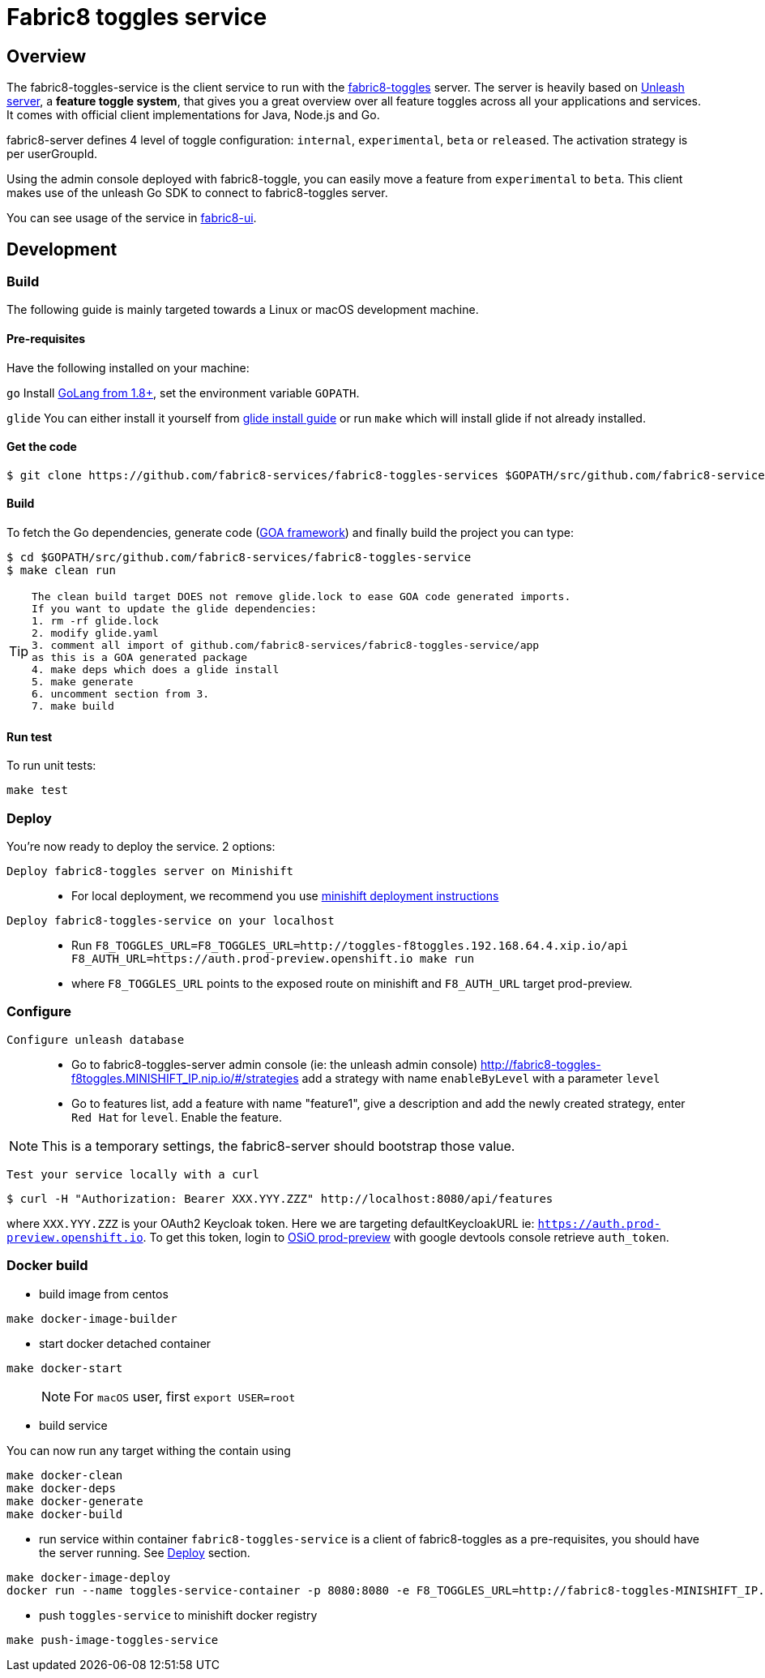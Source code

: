 = Fabric8 toggles service

// Settings:
:allow-uri-read:
:safe: unsafe
:idprefix:
:idseparator: -
ifndef::env-github[:icons: font]
ifdef::env-github,env-browser[]
:toc: macro
:toclevels: 1
endif::[]
ifdef::env-github[]
:branch: master
:status:
:outfilesuffix: .adoc
:!toc-title:
:caution-caption: :fire:
:important-caption: :exclamation:
:note-caption: :paperclip:
:tip-caption: :bulb:
:warning-caption: :warning:
endif::[]

toc::[]

== Overview

The fabric8-toggles-service is the client service to run with the link:https://github.com/fabric8-services/fabric8-toggles/[fabric8-toggles] server.
The server is heavily based on link:https://github.com/Unleash/unleash[Unleash server], a *feature toggle system*, that gives you a great overview over all feature toggles across all your applications and services.
It comes with official client implementations for Java, Node.js and Go.

fabric8-server defines 4 level of toggle configuration: `internal`, `experimental`, `beta` or `released`.
The activation strategy is per userGroupId.

Using the admin console deployed with fabric8-toggle, you can easily
move a feature from `experimental` to `beta`.
This client makes use of the unleash Go SDK to connect to fabric8-toggles server.

You can see usage of the service in link:https://github.com/fabric8-ui/fabric8-ui[fabric8-ui].

== Development

=== Build

The following guide is mainly targeted towards a Linux or macOS development
machine.

==== Pre-requisites

Have the following installed on your machine:

`go` Install link:https://golang.org/dl/[GoLang from 1.8+], set the environment variable `GOPATH`.

`glide` You can either install it yourself from link:https://github.com/Masterminds/glide#install[glide install guide]
or run `make` which will install glide if not already installed.

==== Get the code

```sh
$ git clone https://github.com/fabric8-services/fabric8-toggles-services $GOPATH/src/github.com/fabric8-services/fabric8-toggles-service
```

==== Build

To fetch the Go dependencies, generate code (link:https://github.com/goadesign/goa[GOA framework]) and finally build the project you can
type:

[source,shell]
----
$ cd $GOPATH/src/github.com/fabric8-services/fabric8-toggles-service
$ make clean run
----

[TIP]
====
 The clean build target DOES not remove glide.lock to ease GOA code generated imports.
 If you want to update the glide dependencies:
 1. rm -rf glide.lock
 2. modify glide.yaml
 3. comment all import of github.com/fabric8-services/fabric8-toggles-service/app
 as this is a GOA generated package
 4. make deps which does a glide install
 5. make generate
 6. uncomment section from 3.
 7. make build
====

==== Run test

To run unit tests:
```
make test
```

:deploy:
=== Deploy
You're now ready to deploy the service. 2 options:

`Deploy fabric8-toggles server on Minishift`::
* For local deployment, we recommend you use link:./minishift/README.adoc[minishift deployment instructions]

`Deploy fabric8-toggles-service on your localhost`::

* Run `F8_TOGGLES_URL=F8_TOGGLES_URL=http://toggles-f8toggles.192.168.64.4.xip.io/api F8_AUTH_URL=https://auth.prod-preview.openshift.io make run` 
* where `F8_TOGGLES_URL` points to the exposed route on minishift and `F8_AUTH_URL` target prod-preview.

=== Configure
`Configure unleash database`::

* Go to fabric8-toggles-server admin console (ie: the unleash admin console)
   http://fabric8-toggles-f8toggles.MINISHIFT_IP.nip.io/#/strategies add a strategy with name `enableByLevel` with a parameter `level`
* Go to features list, add a feature with name "feature1", give a description and add the newly created strategy, enter `Red Hat`
for `level`. Enable the feature.

[NOTE]
This is a temporary settings, the fabric8-server should bootstrap those value.

`Test your service locally with a curl`::

```
$ curl -H "Authorization: Bearer XXX.YYY.ZZZ" http://localhost:8080/api/features
```

where `XXX.YYY.ZZZ` is your OAuth2 Keycloak token. Here we are targeting defaultKeycloakURL ie: `https://auth.prod-preview.openshift.io`.
To get this token, login to link:https://prod-preview.openshift.io[OSiO prod-preview] with google devtools console retrieve `auth_token`.

=== Docker build

* build image from centos

```
make docker-image-builder
```

* start docker detached container

```
make docker-start
```
> NOTE: For `macOS` user, first `export USER=root`

* build service

You can now run any target withing the contain using

```
make docker-clean
make docker-deps
make docker-generate
make docker-build
```

* run service within container
`fabric8-toggles-service` is a client of fabric8-toggles as a pre-requisites, you should have the server running.
See <<deploy>> section.


```
make docker-image-deploy
docker run --name toggles-service-container -p 8080:8080 -e F8_TOGGLES_URL=http://fabric8-toggles-MINISHIFT_IP.nip.io/api fabric8-toggles-service-deploy
```

* push `toggles-service` to minishift docker registry

```
make push-image-toggles-service
```
